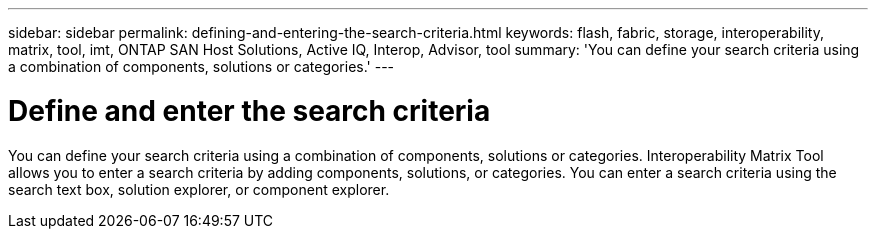 ---
sidebar: sidebar
permalink: defining-and-entering-the-search-criteria.html
keywords: flash, fabric, storage, interoperability, matrix, tool, imt, ONTAP SAN Host Solutions, Active IQ, Interop, Advisor, tool
summary:  'You can define your search criteria using a combination of components, solutions or categories.'
---

= Define and enter the search criteria
:icons: font
:imagesdir: ./media/

[.lead]
You can define your search criteria using a combination of components, solutions or categories. Interoperability Matrix Tool allows you to enter a search criteria by adding components, solutions, or categories. You can enter a search criteria using the search text box, solution explorer, or component explorer.
